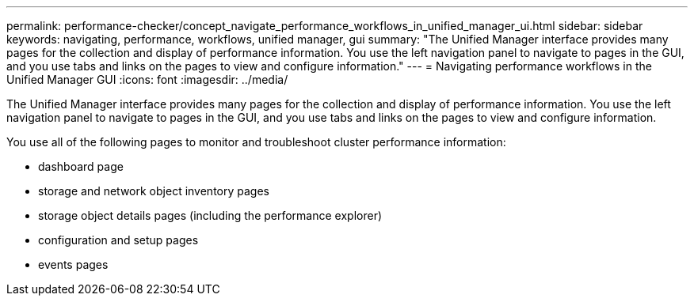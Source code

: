 ---
permalink: performance-checker/concept_navigate_performance_workflows_in_unified_manager_ui.html
sidebar: sidebar
keywords: navigating, performance, workflows, unified manager, gui
summary: "The Unified Manager interface provides many pages for the collection and display of performance information. You use the left navigation panel to navigate to pages in the GUI, and you use tabs and links on the pages to view and configure information."
---
= Navigating performance workflows in the Unified Manager GUI
:icons: font
:imagesdir: ../media/

[.lead]
The Unified Manager interface provides many pages for the collection and display of performance information. You use the left navigation panel to navigate to pages in the GUI, and you use tabs and links on the pages to view and configure information.

You use all of the following pages to monitor and troubleshoot cluster performance information:

* dashboard page
* storage and network object inventory pages
* storage object details pages (including the performance explorer)
* configuration and setup pages
* events pages
